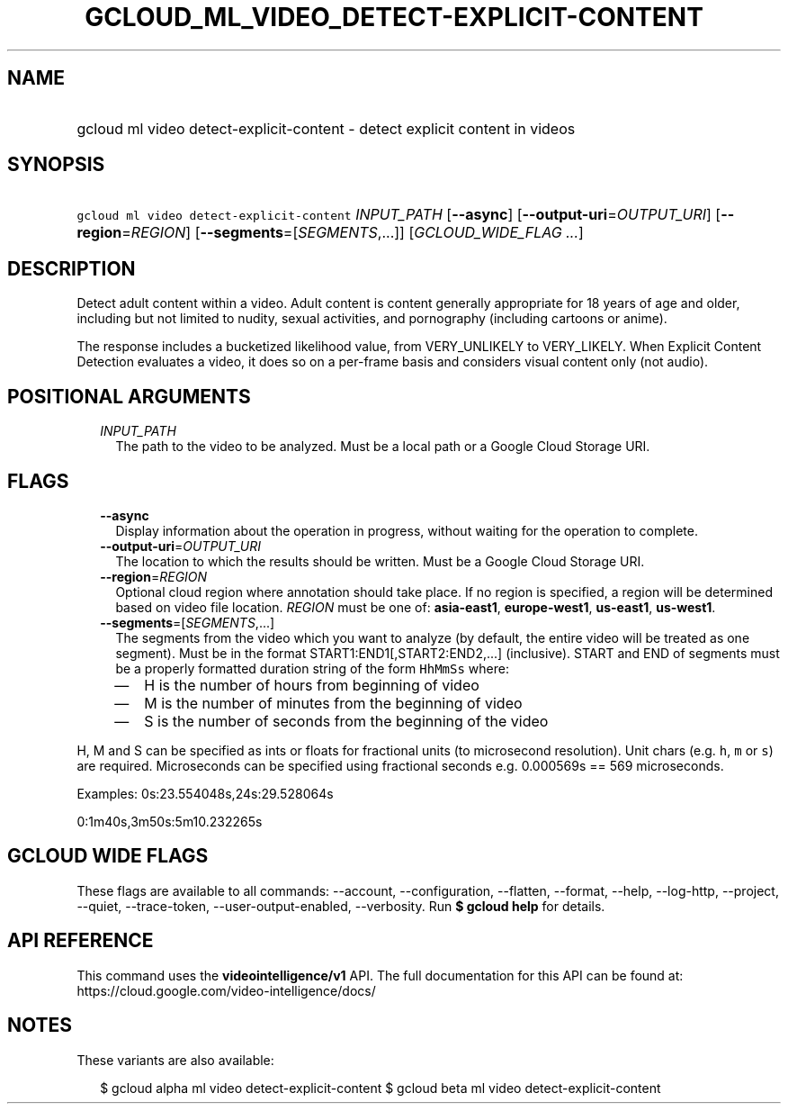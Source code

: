 
.TH "GCLOUD_ML_VIDEO_DETECT\-EXPLICIT\-CONTENT" 1



.SH "NAME"
.HP
gcloud ml video detect\-explicit\-content \- detect explicit content in videos



.SH "SYNOPSIS"
.HP
\f5gcloud ml video detect\-explicit\-content\fR \fIINPUT_PATH\fR [\fB\-\-async\fR] [\fB\-\-output\-uri\fR=\fIOUTPUT_URI\fR] [\fB\-\-region\fR=\fIREGION\fR] [\fB\-\-segments\fR=[\fISEGMENTS\fR,...]] [\fIGCLOUD_WIDE_FLAG\ ...\fR]



.SH "DESCRIPTION"

Detect adult content within a video. Adult content is content generally
appropriate for 18 years of age and older, including but not limited to nudity,
sexual activities, and pornography (including cartoons or anime).

The response includes a bucketized likelihood value, from VERY_UNLIKELY to
VERY_LIKELY. When Explicit Content Detection evaluates a video, it does so on a
per\-frame basis and considers visual content only (not audio).



.SH "POSITIONAL ARGUMENTS"

.RS 2m
.TP 2m
\fIINPUT_PATH\fR
The path to the video to be analyzed. Must be a local path or a Google Cloud
Storage URI.


.RE
.sp

.SH "FLAGS"

.RS 2m
.TP 2m
\fB\-\-async\fR
Display information about the operation in progress, without waiting for the
operation to complete.

.TP 2m
\fB\-\-output\-uri\fR=\fIOUTPUT_URI\fR
The location to which the results should be written. Must be a Google Cloud
Storage URI.

.TP 2m
\fB\-\-region\fR=\fIREGION\fR
Optional cloud region where annotation should take place. If no region is
specified, a region will be determined based on video file location.
\fIREGION\fR must be one of: \fBasia\-east1\fR, \fBeurope\-west1\fR,
\fBus\-east1\fR, \fBus\-west1\fR.

.TP 2m
\fB\-\-segments\fR=[\fISEGMENTS\fR,...]
The segments from the video which you want to analyze (by default, the entire
video will be treated as one segment). Must be in the format
START1:END1[,START2:END2,...] (inclusive). START and END of segments must be a
properly formatted duration string of the form \f5HhMmSs\fR where:

.RS 2m
.IP "\(em" 2m
H is the number of hours from beginning of video
.IP "\(em" 2m
M is the number of minutes from the beginning of video
.IP "\(em" 2m
S is the number of seconds from the beginning of the video

.RE
.RE
.sp
H, M and S can be specified as ints or floats for fractional units (to
microsecond resolution). Unit chars (e.g. \f5h\fR, \f5m\fR or \f5s\fR) are
required. Microseconds can be specified using fractional seconds e.g. 0.000569s
== 569 microseconds.

Examples: 0s:23.554048s,24s:29.528064s

0:1m40s,3m50s:5m10.232265s



.SH "GCLOUD WIDE FLAGS"

These flags are available to all commands: \-\-account, \-\-configuration,
\-\-flatten, \-\-format, \-\-help, \-\-log\-http, \-\-project, \-\-quiet,
\-\-trace\-token, \-\-user\-output\-enabled, \-\-verbosity. Run \fB$ gcloud
help\fR for details.



.SH "API REFERENCE"

This command uses the \fBvideointelligence/v1\fR API. The full documentation for
this API can be found at: https://cloud.google.com/video\-intelligence/docs/



.SH "NOTES"

These variants are also available:

.RS 2m
$ gcloud alpha ml video detect\-explicit\-content
$ gcloud beta ml video detect\-explicit\-content
.RE

